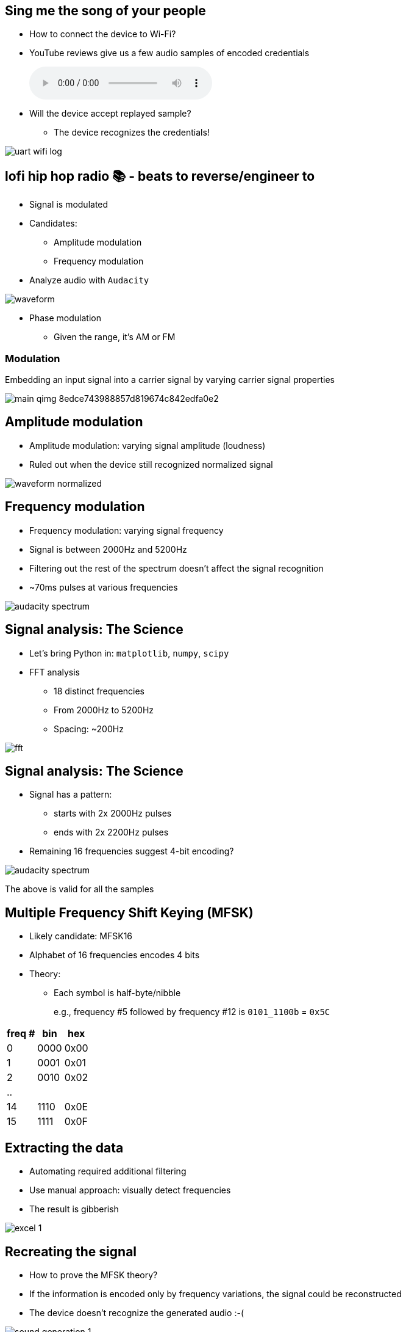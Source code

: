 == Sing me the song of your people

* How to connect the device to Wi-Fi?
* YouTube reviews give us a few audio samples of encoded credentials
+
audio::audio/wifi.wav[]
+
* Will the device accept replayed sample?
** The device recognizes the credentials!

image::uart-wifi-log.png[]

[.columns]
== lofi hip hop radio 📚 - beats to reverse/engineer to

[.column.is-one-third]
* Signal is modulated
* Candidates:
** Amplitude modulation
** Frequency modulation
* Analyze audio with `Audacity`

image::waveform.png[]

[.notes]
--
** Phase modulation
* Given the range, it's AM or FM
--

=== Modulation

Embedding an input signal into a carrier signal by varying carrier signal properties

image::main-qimg-8edce743988857d819674c842edfa0e2.webp[]


[.columns]
== Amplitude modulation

[.column.is-one-third]
* Amplitude modulation: varying signal amplitude (loudness)
* Ruled out when the device still recognized normalized signal

image::waveform-normalized.png[]

[.columns]
== Frequency modulation

[.column.is-one-third]
* Frequency modulation: varying signal frequency
* Signal is between 2000Hz and 5200Hz
* Filtering out the rest of the spectrum doesn't affect the signal recognition
* ~70ms pulses at various frequencies

image::audacity-spectrum.png[]

[.columns]
== Signal analysis: The Science

[.column.is-one-third]
* Let's bring Python in: `matplotlib`, `numpy`, `scipy`
* FFT analysis
** 18 distinct frequencies
** From 2000Hz to 5200Hz
** Spacing: ~200Hz

image::fft.png[]

[.columns]
== Signal analysis: The Science

[.column.is-one-third]
* Signal has a pattern:
** starts with 2x 2000Hz pulses
** ends with 2x 2200Hz pulses
* Remaining 16 frequencies suggest
4-bit encoding?

image::audacity-spectrum.png[]

[.notes]
--
The above is valid for all the samples
--

[.columns]
== Multiple Frequency Shift Keying (MFSK)

[.column.is-two-thirds]
* Likely candidate: MFSK16
* Alphabet of 16 frequencies encodes 4 bits
* Theory:
** Each symbol is half-byte/nibble
+
e.g., frequency #5 followed by frequency #12 is `0101_1100b` = `0x5C`

[.table-medium]
[%autowidth]
[cols="d,d,d"]
|===
|freq #|bin|hex

|0|0000|0x00
|1|0001|0x01
|2|0010|0x02
|..||
|14|1110|0x0E
|15|1111|0x0F

|===

[.columns]
== Extracting the data

[.column.is-one-third]
* Automating required additional filtering
* Use manual approach: visually detect frequencies
* The result is gibberish

image::excel-1.png[]

[.columns]
== Recreating the signal

* How to prove the MFSK theory?
* If the information is encoded only by frequency variations, the signal could be reconstructed
* The device doesn't recognize the generated audio :-(

image::sound-generation-1.png[]

== Looking for similar projects

* Reverse Engineering the Amazon Dash button http://www.blog.jay-greco.com/wp/?p=116
* ggwave: https://github.com/ggerganov/ggwave
* Article about reverse-engineering Google Pay ultrasound payments http://medium.com/p/fa7f6d93320b
* Chirp: data-over-sound protocol
** Open-source implementation: https://github.com/weckbach/AstroMech
* Interesting insights, but our signal is different from the above-mentioned
